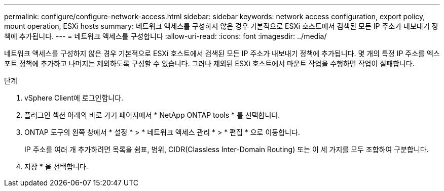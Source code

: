 ---
permalink: configure/configure-network-access.html 
sidebar: sidebar 
keywords: network access configuration, export policy, mount operation, ESXi hosts 
summary: 네트워크 액세스를 구성하지 않은 경우 기본적으로 ESXi 호스트에서 검색된 모든 IP 주소가 내보내기 정책에 추가됩니다. 
---
= 네트워크 액세스를 구성합니다
:allow-uri-read: 
:icons: font
:imagesdir: ../media/


[role="lead"]
네트워크 액세스를 구성하지 않은 경우 기본적으로 ESXi 호스트에서 검색된 모든 IP 주소가 내보내기 정책에 추가됩니다. 몇 개의 특정 IP 주소를 엑스포트 정책에 추가하고 나머지는 제외하도록 구성할 수 있습니다. 그러나 제외된 ESXi 호스트에서 마운트 작업을 수행하면 작업이 실패합니다.

.단계
. vSphere Client에 로그인합니다.
. 플러그인 섹션 아래의 바로 가기 페이지에서 * NetApp ONTAP tools * 를 선택합니다.
. ONTAP 도구의 왼쪽 창에서 * 설정 * > * 네트워크 액세스 관리 * > * 편집 * 으로 이동합니다.
+
IP 주소를 여러 개 추가하려면 목록을 쉼표, 범위, CIDR(Classless Inter-Domain Routing) 또는 이 세 가지를 모두 조합하여 구분합니다.

. 저장 * 을 선택합니다.

